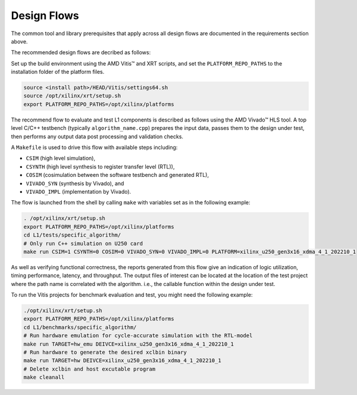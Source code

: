 .. Copyright © 2019–2024 Advanced Micro Devices, Inc

.. `Terms and Conditions <https://www.amd.com/en/corporate/copyright>`_.

.. _design_flows:

Design Flows
------------

The common tool and library prerequisites that apply across all design flows are documented in the requirements section above.

The recommended design flows are decribed as follows:

Set up the build environment using the AMD Vitis™ and XRT scripts, and set the ``PLATFORM_REPO_PATHS`` to the installation folder of the platform files.

.. code-block:: bash

    source <install path>/HEAD/Vitis/settings64.sh
    source /opt/xilinx/xrt/setup.sh
    export PLATFORM_REPO_PATHS=/opt/xilinx/platforms

The recommend flow to evaluate and test L1 components is described as follows using the AMD Vivado™ HLS tool. A top level C/C++ testbench (typically ``algorithm_name.cpp``) prepares the input data, passes them to the design under test, then performs any output data post processing and validation checks.

A ``Makefile`` is used to drive this flow with available steps including:

* ``CSIM`` (high level simulation),
* ``CSYNTH`` (high level synthesis to register transfer level (RTL)),
* ``COSIM`` (cosimulation between the software testbench and generated RTL),
* ``VIVADO_SYN`` (synthesis by Vivado), and
* ``VIVADO_IMPL`` (implementation by Vivado).

The flow is launched from the shell by calling ``make`` with variables set as in the following example:

.. code-block:: bash

   . /opt/xilinx/xrt/setup.sh
   export PLATFORM_REPO_PATHS=/opt/xilinx/platforms
   cd L1/tests/specific_algorithm/
   # Only run C++ simulation on U250 card
   make run CSIM=1 CSYNTH=0 COSIM=0 VIVADO_SYN=0 VIVADO_IMPL=0 PLATFORM=xilinx_u250_gen3x16_xdma_4_1_202210_1


As well as verifying functional correctness, the reports generated from this flow give an indication of logic utilization, timing performance, latency, and throughput. The output files of interest can be located at the location of the test project where the path name is correlated with the algorithm. i.e., the callable function within the design under test.

To run the Vitis projects for benchmark evaluation and test, you might need the following example:

.. code-block:: bash

    ./opt/xilinx/xrt/setup.sh
    export PLATFORM_REPO_PATHS=/opt/xilinx/platforms
    cd L1/benchmarks/specific_algorithm/
    # Run hardware emulation for cycle-accurate simulation with the RTL-model
    make run TARGET=hw_emu DEIVCE=xilinx_u250_gen3x16_xdma_4_1_202210_1
    # Run hardware to generate the desired xclbin binary
    make run TARGET=hw DEIVCE=xilinx_u250_gen3x16_xdma_4_1_202210_1
    # Delete xclbin and host excutable program
    make cleanall

